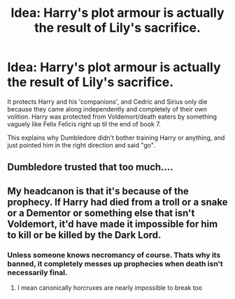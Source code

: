 #+TITLE: Idea: Harry's plot armour is actually the result of Lily's sacrifice.

* Idea: Harry's plot armour is actually the result of Lily's sacrifice.
:PROPERTIES:
:Author: Serious_Feedback
:Score: 13
:DateUnix: 1602423796.0
:DateShort: 2020-Oct-11
:END:
It protects Harry and his 'companions', and Cedric and Sirius only die because they came along independently and completely of their own volition. Harry was protected from Voldemort/death eaters by something vaguely like Felix Felicis right up til the end of book 7.

This explains why Dumbledore didn't bother training Harry or anything, and just pointed him in the right direction and said "go".


** Dumbledore trusted that too much....
:PROPERTIES:
:Author: CherryPieLovegood
:Score: 5
:DateUnix: 1602432741.0
:DateShort: 2020-Oct-11
:END:


** My headcanon is that it's because of the prophecy. If Harry had died from a troll or a snake or a Dementor or something else that isn't Voldemort, it'd have made it impossible for him to kill or be killed by the Dark Lord.
:PROPERTIES:
:Author: 15_Redstones
:Score: 7
:DateUnix: 1602433553.0
:DateShort: 2020-Oct-11
:END:

*** Unless someone knows necromancy of course. Thats why its banned, it completely messes up prophecies when death isn't necessarily final.
:PROPERTIES:
:Author: luminphoenix
:Score: 5
:DateUnix: 1602458128.0
:DateShort: 2020-Oct-12
:END:

**** I mean canonically horcruxes are nearly impossible to break too
:PROPERTIES:
:Author: karigan_g
:Score: 1
:DateUnix: 1602520065.0
:DateShort: 2020-Oct-12
:END:
